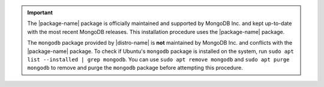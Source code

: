 .. important::

   The |package-name| package is officially maintained and supported by
   MongoDB Inc. and kept up-to-date with the most recent MongoDB
   releases. This installation procedure uses the |package-name|
   package.

   The ``mongodb`` package provided by |distro-name| is **not**
   maintained by MongoDB Inc. and conflicts with the
   |package-name| package. To check if Ubuntu's ``mongodb`` package is
   installed on the system, run ``sudo apt list --installed |
   grep mongodb``. You can use ``sudo apt remove mongodb`` and ``sudo
   apt purge mongodb`` to remove and purge the ``mongodb``
   package before attempting this procedure.
